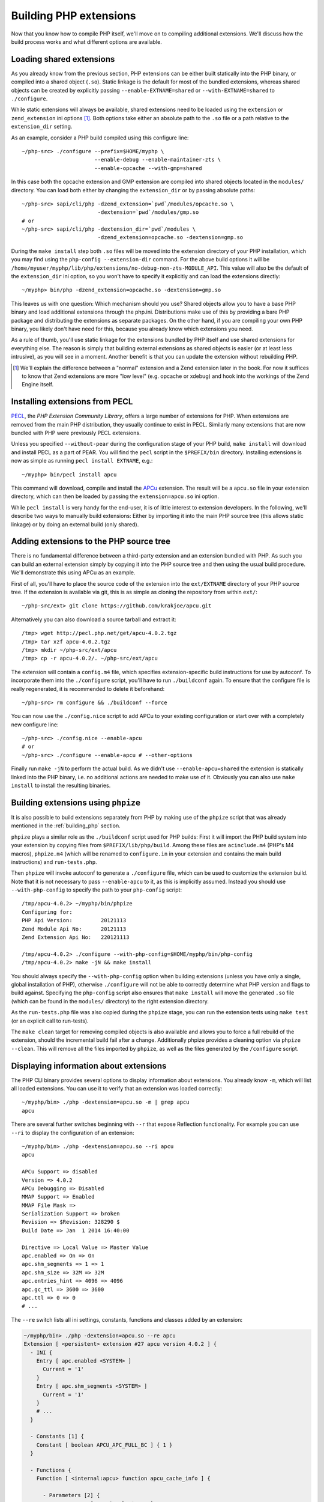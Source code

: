 .. highlight:: bash

Building PHP extensions
=======================

Now that you know how to compile PHP itself, we'll move on to compiling additional extensions. We'll discuss how the
build process works and what different options are available.

Loading shared extensions
-------------------------

As you already know from the previous section, PHP extensions can be either built statically into the PHP binary, or
compiled into a shared object (``.so``). Static linkage is the default for most of the bundled extensions, whereas
shared objects can be created by explicitly passing ``--enable-EXTNAME=shared`` or ``--with-EXTNAME=shared`` to
``./configure``.

While static extensions will always be available, shared extensions need to be loaded using the ``extension`` or
``zend_extension`` ini options [#]_. Both options take either an absolute path to the ``.so`` file or a path relative to
the ``extension_dir`` setting.

As an example, consider a PHP build compiled using this configure line::

    ~/php-src> ./configure --prefix=$HOME/myphp \
                           --enable-debug --enable-maintainer-zts \
                           --enable-opcache --with-gmp=shared

In this case both the opcache extension and GMP extension are compiled into shared objects located in the ``modules/``
directory. You can load both either by changing the ``extension_dir`` or by passing absolute paths::

    ~/php-src> sapi/cli/php -dzend_extension=`pwd`/modules/opcache.so \
                            -dextension=`pwd`/modules/gmp.so
    # or
    ~/php-src> sapi/cli/php -dextension_dir=`pwd`/modules \
                            -dzend_extension=opcache.so -dextension=gmp.so

During the ``make install`` step both ``.so`` files will be moved into the extension directory of your PHP installation,
which you may find using the ``php-config --extension-dir`` command. For the above build options it will be
``/home/myuser/myphp/lib/php/extensions/no-debug-non-zts-MODULE_API``. This value will also be the default of the
``extension_dir`` ini option, so you won't have to specify it explicitly and can load the extensions directly::

    ~/myphp> bin/php -dzend_extension=opcache.so -dextension=gmp.so

This leaves us with one question: Which mechanism should you use? Shared objects allow you to have a base PHP binary and
load additional extensions through the php.ini. Distributions make use of this by providing a bare PHP package and
distributing the extensions as separate packages. On the other hand, if you are compiling your own PHP binary, you
likely don't have need for this, because you already know which extensions you need.

As a rule of thumb, you'll use static linkage for the extensions bundled by PHP itself and use shared extensions for
everything else. The reason is simply that building external extensions as shared objects is easier (or at least less
intrusive), as you will see in a moment. Another benefit is that you can update the extension without rebuilding PHP.

.. [#] We'll explain the difference between a "normal" extension and a Zend extension later in the book. For now it
       suffices to know that Zend extensions are more "low level" (e.g. opcache or xdebug) and hook into the workings of
       the Zend Engine itself.

Installing extensions from PECL
-------------------------------

PECL_, the *PHP Extension Community Library*, offers a large number of extensions for PHP. When extensions are removed
from the main PHP distribution, they usually continue to exist in PECL. Similarly many extensions that are now bundled
with PHP were previously PECL extensions.

Unless you specified ``--without-pear`` during the configuration stage of your PHP build, ``make install`` will download
and install PECL as a part of PEAR. You will find the ``pecl`` script in the ``$PREFIX/bin`` directory. Installing
extensions is now as simple as running ``pecl install EXTNAME``, e.g.::

    ~/myphp> bin/pecl install apcu

This command will download, compile and install the APCu_ extension. The result will be a ``apcu.so`` file in your
extension directory, which can then be loaded by passing the ``extension=apcu.so`` ini option.

While ``pecl install`` is very handy for the end-user, it is of little interest to extension developers. In the
following, we'll describe two ways to manually build extensions: Either by importing it into the main PHP source tree
(this allows static linkage) or by doing an external build (only shared).

.. _PECL: http://pecl.php.net
.. _APCu: http://pecl.php.net/package/APCu

Adding extensions to the PHP source tree
----------------------------------------

There is no fundamental difference between a third-party extension and an extension bundled with PHP. As such you can
build an external extension simply by copying it into the PHP source tree and then using the usual build procedure.
We'll demonstrate this using APCu as an example.

First of all, you'll have to place the source code of the extension into the ``ext/EXTNAME`` directory of your PHP
source tree. If the extension is available via git, this is as simple as cloning the repository from within ``ext/``::

    ~/php-src/ext> git clone https://github.com/krakjoe/apcu.git

Alternatively you can also download a source tarball and extract it::

    /tmp> wget http://pecl.php.net/get/apcu-4.0.2.tgz
    /tmp> tar xzf apcu-4.0.2.tgz
    /tmp> mkdir ~/php-src/ext/apcu
    /tmp> cp -r apcu-4.0.2/. ~/php-src/ext/apcu

The extension will contain a ``config.m4`` file, which specifies extension-specific build instructions for use by
autoconf. To incorporate them into the ``./configure`` script, you'll have to run ``./buildconf`` again. To ensure that
the configure file is really regenerated, it is recommended to delete it beforehand::

    ~/php-src> rm configure && ./buildconf --force

You can now use the ``./config.nice`` script to add APCu to your existing configuration or start over with a completely
new configure line::

    ~/php-src> ./config.nice --enable-apcu
    # or
    ~/php-src> ./configure --enable-apcu # --other-options

Finally run ``make -jN`` to perform the actual build. As we didn't use ``--enable-apcu=shared`` the extension is
statically linked into the PHP binary, i.e. no additional actions are needed to make use of it. Obviously you can also
use ``make install`` to install the resulting binaries.

Building extensions using ``phpize``
------------------------------------

It is also possible to build extensions separately from PHP by making use of the ``phpize`` script that was already
mentioned in the :ref:`building_php` section.

``phpize`` plays a similar role as the ``./buildconf`` script used for PHP builds: First it will import the PHP build
system into your extension by copying files from ``$PREFIX/lib/php/build``. Among these files are ``acinclude.m4``
(PHP's M4 macros), ``phpize.m4`` (which will be renamed to ``configure.in`` in your extension and contains the main
build instructions) and ``run-tests.php``.

Then ``phpize`` will invoke autoconf to generate a ``./configure`` file, which can be used to customize the extension
build. Note that it is not necessary to pass ``--enable-apcu`` to it, as this is implicitly assumed. Instead you should
use ``--with-php-config`` to specify the path to your ``php-config`` script::

    /tmp/apcu-4.0.2> ~/myphp/bin/phpize
    Configuring for:
    PHP Api Version:         20121113
    Zend Module Api No:      20121113
    Zend Extension Api No:   220121113

    /tmp/apcu-4.0.2> ./configure --with-php-config=$HOME/myphp/bin/php-config
    /tmp/apcu-4.0.2> make -jN && make install

You should always specify the ``--with-php-config`` option when building extensions (unless you have only a single,
global installation of PHP), otherwise ``./configure`` will not be able to correctly determine what PHP version and
flags to build against. Specifying the ``php-config`` script also ensures that ``make install`` will move the generated
``.so`` file (which can be found in the ``modules/`` directory) to the right extension directory.

As the ``run-tests.php`` file was also copied during the ``phpize`` stage, you can run the extension tests using
``make test`` (or an explicit call to run-tests).

The ``make clean`` target for removing compiled objects is also available and allows you to force a full rebuild of
the extension, should the incremental build fail after a change. Additionally phpize provides a cleaning option via
``phpize --clean``. This will remove all the files imported by ``phpize``, as well as the files generated by the
``/configure`` script.

Displaying information about extensions
---------------------------------------

The PHP CLI binary provides several options to display information about extensions. You already know ``-m``, which will
list all loaded extensions. You can use it to verify that an extension was loaded correctly::

    ~/myphp/bin> ./php -dextension=apcu.so -m | grep apcu
    apcu

There are several further switches beginning with ``--r`` that expose Reflection functionality. For example you can use
``--ri`` to display the configuration of an extension::

    ~/myphp/bin> ./php -dextension=apcu.so --ri apcu
    apcu

    APCu Support => disabled
    Version => 4.0.2
    APCu Debugging => Disabled
    MMAP Support => Enabled
    MMAP File Mask =>
    Serialization Support => broken
    Revision => $Revision: 328290 $
    Build Date => Jan  1 2014 16:40:00

    Directive => Local Value => Master Value
    apc.enabled => On => On
    apc.shm_segments => 1 => 1
    apc.shm_size => 32M => 32M
    apc.entries_hint => 4096 => 4096
    apc.gc_ttl => 3600 => 3600
    apc.ttl => 0 => 0
    # ...

The ``--re`` switch lists all ini settings, constants, functions and classes added by an extension:

.. code-block:: none

    ~/myphp/bin> ./php -dextension=apcu.so --re apcu
    Extension [ <persistent> extension #27 apcu version 4.0.2 ] {
      - INI {
        Entry [ apc.enabled <SYSTEM> ]
          Current = '1'
        }
        Entry [ apc.shm_segments <SYSTEM> ]
          Current = '1'
        }
        # ...
      }

      - Constants [1] {
        Constant [ boolean APCU_APC_FULL_BC ] { 1 }
      }

      - Functions {
        Function [ <internal:apcu> function apcu_cache_info ] {

          - Parameters [2] {
            Parameter #0 [ <optional> $type ]
            Parameter #1 [ <optional> $limited ]
          }
        }
        # ...
      }
    }

The ``--re`` switch only works for normal extensions, Zend extensions use ``--rz`` instead. You can try this on
opcache::

    ~/myphp/bin> ./php -dzend_extension=opcache.so --rz "Zend OPcache"
    Zend Extension [ Zend OPcache 7.0.3-dev Copyright (c) 1999-2013 by Zend Technologies <http://www.zend.com/> ]

As you can see, this doesn't display any useful information. The reason is that opcache registers both a normal
extension and a Zend extension, where the former contains all ini settings, constants and functions. So in this
particular case you still need to use ``--re``. Other Zend extensions make their information available via ``--rz``
though.

Extensions API compatibility
----------------------------

Extensions are very sensitive to 5 major factors. If they dont fit, the extension wont load into PHP and will be 
useless:

    * PHP Api Version
    * Zend Module Api No
    * Zend Extension Api No
    * Debug mode
    * Thread safety

The *phpize* tool recall you some of those informations.
So if you have built a PHP with debug mode, and try to make it load and use an extension which's been built without
debug mode, it simply wont work. Same for the other checks.

*PHP Api Version* is the number of the version of the internal API. *Zend Module Api No* and *Zend Extension Api No*
are respectively about PHP extensions and Zend extensions API.

Those numbers are later passed as C macros to the extension beeing built, so that it can itself check against those
parameters and take different code paths based on C preprocessor ``#ifdef``\s. As those numbers are passed to the
extension code as macros, they are written in the extension structure, so that anytime you try to load this extension in
a PHP binary, they will be checked against the PHP binary's own numbers.
If they mismatch, then the extension will not load, and an error message will be displayed.

If we look at the extension C structure, it looks like this::

    zend_module_entry foo_module_entry = {
        STANDARD_MODULE_HEADER,
        "foo",
        foo_functions,
        PHP_MINIT(foo),
        PHP_MSHUTDOWN(foo),
        NULL,
        NULL,
        PHP_MINFO(foo),
        PHP_FOO_VERSION,
        STANDARD_MODULE_PROPERTIES
    };

What is interesting for us so far, is the ``STANDARD_MODULE_HEADER`` macro. If we expand it, we can see::

    #define STANDARD_MODULE_HEADER_EX sizeof(zend_module_entry), ZEND_MODULE_API_NO, ZEND_DEBUG, USING_ZTS
    #define STANDARD_MODULE_HEADER STANDARD_MODULE_HEADER_EX, NULL, NULL

Notice how ``ZEND_MODULE_API_NO``, ``ZEND_DEBUG``, ``USING_ZTS`` are used.


If you look at the default directory for PHP extensions, it should look like ``no-debug-non-zts-20090626``. As you'd
have guessed, this directory is made of distinct parts joined together : debug mode, followed by thread safety
information, followed by the Zend Module Api No.
So by default, PHP tries to help you navigating with extensions.

.. note::

    Usually, when you become an internal developper or an extension developper, you will have to play with 
    the debug parameter, and if you have to deal with the Windows platform, threads will show up as well. You can 
    end with compiling the same extension several times against several cases of those parameters.

Remember that every new major/minor version of PHP change parameters such as the PHP Api Version, that's why you need 
to recompile extensions against a newer PHP version.

.. code-block:: none

    > /path/to/php70/bin/phpize -v
    Configuring for:
    PHP Api Version:         20151012
    Zend Module Api No:      20151012
    Zend Extension Api No:   320151012

    > /path/to/php71/bin/phpize -v
    Configuring for:
    PHP Api Version:         20160303
    Zend Module Api No:      20160303
    Zend Extension Api No:   320160303

    > /path/to/php56/bin/phpize -v
    Configuring for:
    PHP Api Version:         20131106
    Zend Module Api No:      20131226
    Zend Extension Api No:   220131226

.. note::

    *Zend Module Api No* is itself built with a date using the *year.month.day* format. This is the date of the day the 
    API changed and was tagged.
    *Zend Extension Api No* is the Zend version followed by *Zend Module Api No*.
    
.. note::
    
    Too many numbers? Yes. One API number, bound to one PHP version, would really be enough for anybody and would ease 
    the understanding of PHP versionning. Unfortunately, we got 3 different API numbers in addition to the PHP version 
    itself. Which one should you look for? The answer is any : they all-three-of-them evolve when PHP version evolve.
    For historical reasons, we got 3 different numbers.
    
But, you are a C developper anren't you? Why not build a "compatibility" header on your side, based on such number?
We authors, use something like this in extensions of ours::

    #include "php.h"
    #include "Zend/zend_extensions.h"
    
    #define PHP_5_5_X_API_NO		220121212
    #define PHP_5_6_X_API_NO		220131226

    #define PHP_7_0_X_API_NO		320151012
    #define PHP_7_1_X_API_NO		320160303
    #define PHP_7_2_X_API_NO		320160731

    #define IS_PHP_72          ZEND_EXTENSION_API_NO == PHP_7_2_X_API_NO
    #define IS_AT_LEAST_PHP_72 ZEND_EXTENSION_API_NO >= PHP_7_2_X_API_NO

    #define IS_PHP_71          ZEND_EXTENSION_API_NO == PHP_7_1_X_API_NO
    #define IS_AT_LEAST_PHP_71 ZEND_EXTENSION_API_NO >= PHP_7_1_X_API_NO

    #define IS_PHP_70          ZEND_EXTENSION_API_NO == PHP_7_0_X_API_NO
    #define IS_AT_LEAST_PHP_70 ZEND_EXTENSION_API_NO >= PHP_7_0_X_API_NO

    #define IS_PHP_56          ZEND_EXTENSION_API_NO == PHP_5_6_X_API_NO
    #define IS_AT_LEAST_PHP_56 (ZEND_EXTENSION_API_NO >= PHP_5_6_X_API_NO && ZEND_EXTENSION_API_NO < PHP_7_0_X_API_NO)

    #define IS_PHP_55          ZEND_EXTENSION_API_NO == PHP_5_5_X_API_NO
    #define IS_AT_LEAST_PHP_55 (ZEND_EXTENSION_API_NO >= PHP_5_5_X_API_NO && ZEND_EXTENSION_API_NO < PHP_7_0_X_API_NO)

    #if ZEND_EXTENSION_API_NO >= PHP_7_0_X_API_NO
    #define IS_PHP_7 1
    #define IS_PHP_5 0
    #else
    #define IS_PHP_7 0
    #define IS_PHP_5 1
    #endif
    
See?

Or, simpler (so better) is to use PHP_VERSION_ID which you are probably much more familiar about::
    
    #if PHP_VERSION_ID >= 50600
    
